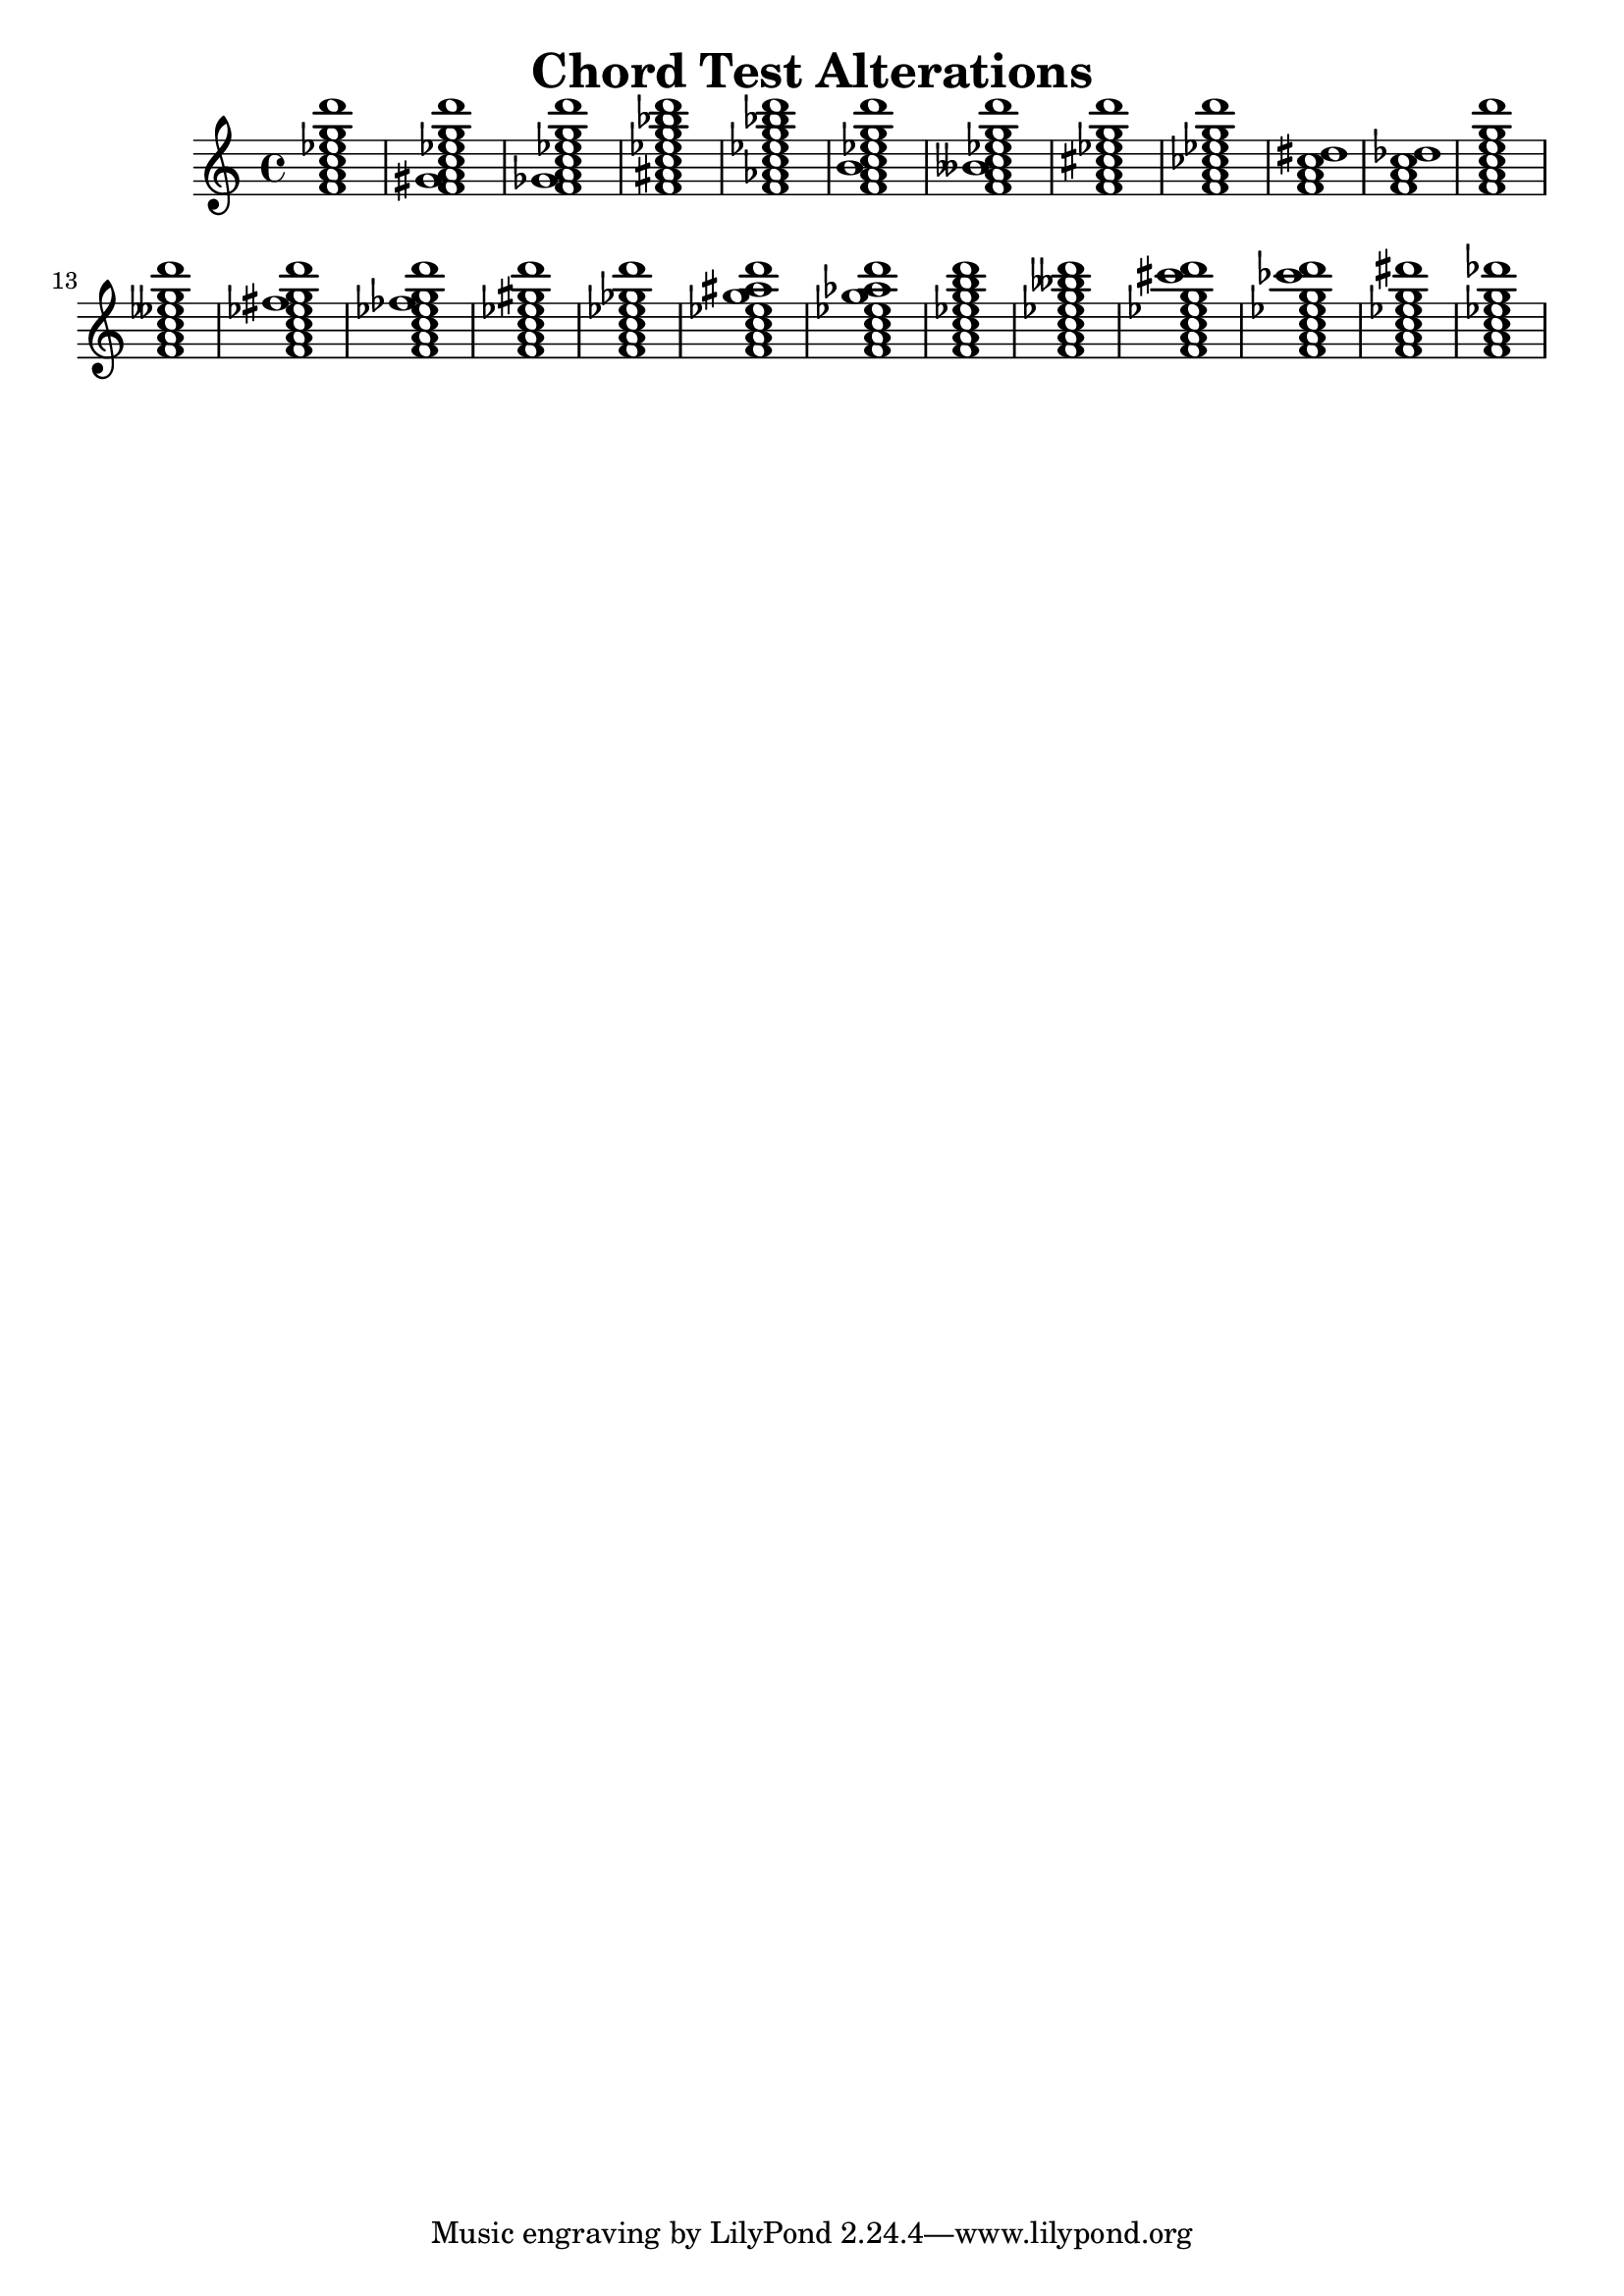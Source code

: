 % chordtest-alterations.ly
% Testing semantic properties of NoteEvents in EventChords.
%
% Charles Winston


\version "2.18.62"

\header {
        title = "Chord Test Alterations"
}

\new Staff {
    \new Voice {
         #(display "\nALTERATIONS\n")
    	 \displayMusic \chordmode { f1:13 f:13.2+ f:13.2- f:13.3+ f:13.3-
	                            f:13.4+ f:13.4- f:13.5+ f:13.5- f:6+ f:6-
				    f:13.7+ f:13.7- f:13.8+ f:13.8- f:13.9+ f:13.9-
				    f:13.10+ f:13.10- f:13.11+ f:13.11-
				    f:13.12+ f:13.12- f:13.13+ f:13.13- }
    
    }
}